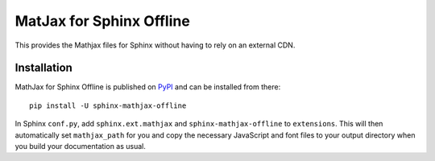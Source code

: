 MatJax for Sphinx Offline
=========================

This provides the Mathjax files for Sphinx without having to rely on an external CDN.

Installation
------------

MathJax for Sphinx Offline is published on `PyPI`__ and can be installed from there::

   pip install -U sphinx-mathjax-offline


In Sphinx ``conf.py``, add ``sphinx.ext.mathjax`` and ``sphinx-mathjax-offline`` to ``extensions``.
This will then automatically set ``mathjax_path`` for you and copy the necessary JavaScript and font
files to your output directory when you build your documentation as usual.

__ https://pypi.org/project/sphinx-mathjax-offline/
